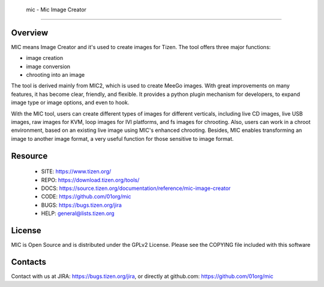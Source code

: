  mic - Mic Image Creator
========================

Overview
--------
MIC means Image Creator and it's used to create images for Tizen. The tool offers three major functions:

- image creation
- image conversion
- chrooting into an image

The tool is derived mainly from MIC2, which is used to create MeeGo images. With great improvements on many features, it has become clear, friendly, and flexible. It provides a python plugin mechanism for developers, to expand image type or image options, and even to hook.

With the MIC tool, users can create different types of images for different verticals, including live CD images, live USB images, raw images for KVM, loop images for IVI platforms, and fs images for chrooting. Also, users can work in a chroot environment, based on an existing live image using MIC's enhanced chrooting. Besides, MIC enables transforming an image to another image format, a very useful function for those sensitive to image format.

Resource
--------

 * SITE: https://www.tizen.org/
 * REPO: https://download.tizen.org/tools/
 * DOCS: https://source.tizen.org/documentation/reference/mic-image-creator
 * CODE: https://github.com/01org/mic
 * BUGS: https://bugs.tizen.org/jira
 * HELP: general@lists.tizen.org

License
-------
MIC is Open Source and is distributed under the GPLv2 License. Please see the COPYING file included with this software

Contacts
--------
Contact with us at JIRA: https://bugs.tizen.org/jira, or directly at github.com: https://github.com/01org/mic
